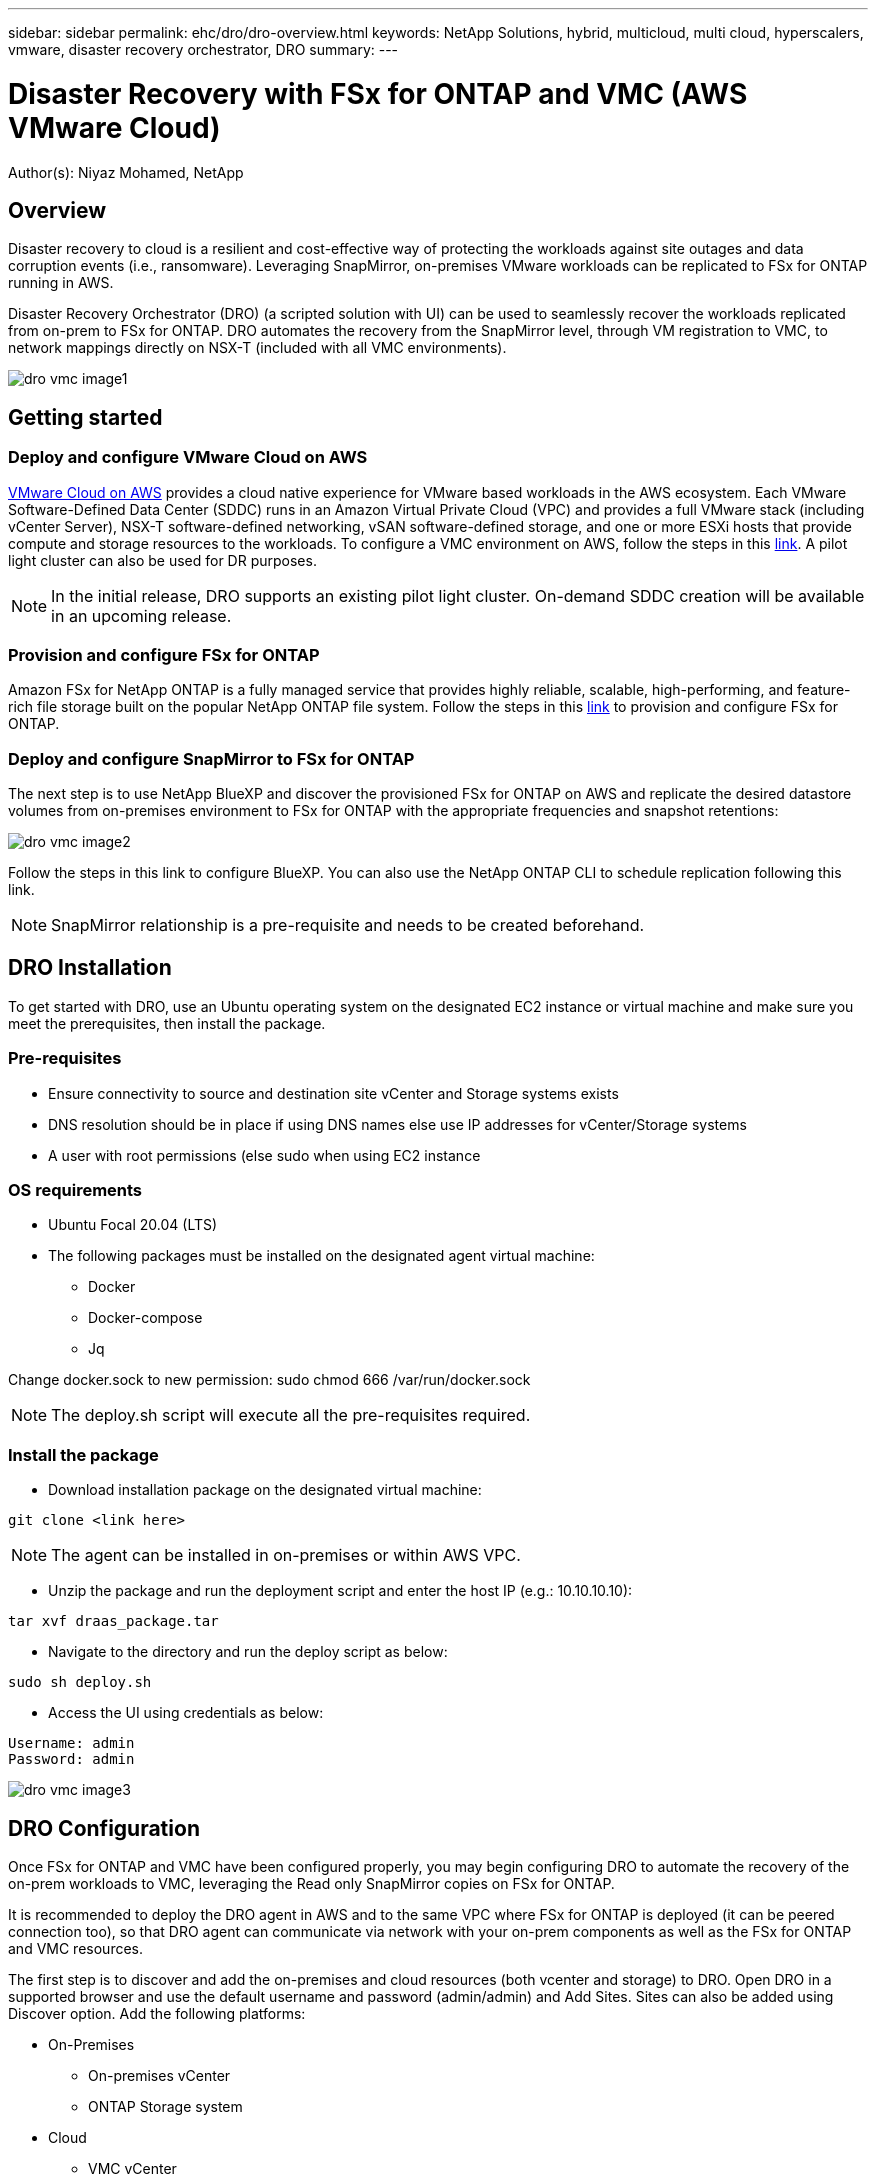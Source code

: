 ---
sidebar: sidebar
permalink: ehc/dro/dro-overview.html
keywords: NetApp Solutions, hybrid, multicloud, multi cloud, hyperscalers, vmware, disaster recovery orchestrator, DRO
summary:
---

= Disaster Recovery with FSx for ONTAP and VMC (AWS VMware Cloud)
:hardbreaks:
:nofooter:
:icons: font
:linkattrs:
:imagesdir: ./../../media/

[.lead]
Author(s): Niyaz Mohamed, NetApp

== Overview

Disaster recovery to cloud is a resilient and cost-effective way of protecting the workloads against site outages and data corruption events (i.e., ransomware).  Leveraging SnapMirror, on-premises VMware workloads can be replicated to FSx for ONTAP running in AWS.  

Disaster Recovery Orchestrator (DRO) (a scripted solution with UI) can be used to seamlessly recover the workloads replicated from on-prem to FSx for ONTAP.  DRO automates the recovery from the SnapMirror level, through VM registration to VMC, to network mappings directly on NSX-T (included with all VMC environments).

image::dro-vmc-image1.png[]

== Getting started  

=== Deploy and configure VMware Cloud on AWS

link:https://www.vmware.com/products/vmc-on-aws.html[VMware Cloud on AWS] provides a cloud native experience for VMware based workloads in the AWS ecosystem. Each VMware Software-Defined Data Center (SDDC) runs in an Amazon Virtual Private Cloud (VPC) and provides a full VMware stack (including vCenter Server), NSX-T software-defined networking, vSAN software-defined storage, and one or more ESXi hosts that provide compute and storage resources to the workloads. To configure a VMC environment on AWS, follow the steps in this link:https://docs.netapp.com/us-en/netapp-solutions/ehc/aws/aws-setup.html[link]. A pilot light cluster can also be used for DR purposes. 

NOTE: In the initial release, DRO supports an existing pilot light cluster. On-demand SDDC creation will be available in an upcoming release.  

=== Provision and configure FSx for ONTAP

Amazon FSx for NetApp ONTAP is a fully managed service that provides highly reliable, scalable, high-performing, and feature-rich file storage built on the popular NetApp ONTAP file system. Follow the steps in this link:https://docs.netapp.com/us-en/netapp-solutions/ehc/aws/aws-native-overview.html[link] to provision and configure FSx for ONTAP.

=== Deploy and configure SnapMirror to FSx for ONTAP

The next step is to use NetApp BlueXP and discover the provisioned FSx for ONTAP on AWS and replicate the desired datastore volumes from on-premises environment to FSx for ONTAP with the appropriate frequencies and snapshot retentions:

image::dro-vmc-image2.png[]

Follow the steps in this link to configure BlueXP. You can also use the NetApp ONTAP CLI to schedule replication following this link.

NOTE: SnapMirror relationship is a pre-requisite and needs to be created beforehand.

== DRO Installation

To get started with DRO, use an Ubuntu operating system on the designated EC2 instance or virtual machine and make sure you meet the prerequisites, then install the package.

=== Pre-requisites

* Ensure connectivity to source and destination site vCenter and Storage systems exists
* DNS resolution should be in place if using DNS names else use IP addresses for vCenter/Storage systems 
* A user with root permissions (else sudo when using EC2 instance

=== OS requirements

* Ubuntu Focal 20.04 (LTS)
* The following packages must be installed on the designated agent virtual machine: 
** Docker 
** Docker-compose 
** Jq 

Change docker.sock to new permission:  sudo chmod 666 /var/run/docker.sock 

NOTE: The deploy.sh script will execute all the pre-requisites required.

=== Install the package

* Download installation package on the designated virtual machine: 
----
git clone <link here>
----

NOTE: The agent can be installed in on-premises or within AWS VPC.

* Unzip the package and run the deployment script and enter the host IP (e.g.: 10.10.10.10):  
----
tar xvf draas_package.tar
----

* Navigate to the directory and run the deploy script as below:
----
sudo sh deploy.sh  
----

* Access the UI using credentials as below:
----
Username: admin
Password: admin
----

image::dro-vmc-image3.png[]

== DRO Configuration

Once FSx for ONTAP and VMC have been configured properly, you may begin configuring DRO to automate the recovery of the on-prem workloads to VMC, leveraging the Read only SnapMirror copies on FSx for ONTAP.

It is recommended to deploy the DRO agent in AWS and to the same VPC where FSx for ONTAP is deployed (it can be peered connection too), so that DRO agent can communicate via network with your on-prem components as well as the FSx for ONTAP and VMC resources.

The first step is to discover and add the on-premises and cloud resources (both vcenter and storage) to DRO. Open DRO in a supported browser and use the default username and password (admin/admin) and Add Sites. Sites can also be added using Discover option.  Add the following platforms:

* On-Premises
** On-premises vCenter
** ONTAP Storage system
* Cloud
** VMC vCenter
** FSx for ONTAP

image::dro-vmc-image4.png[]

image::dro-vmc-image5.png[]

Once added, DRO will perform an automatic discovery and display the VMs that have corresponding SnapMirror replicas from the source storage to FSx for ONTAP.  DRO will automatically detect the networks and portgroups used by the VMs and will populate them. 

image::dro-vmc-image6.png[]

Next step is to group the required VMs into their functional groups as resource groups.

=== Resource Groupings

Once the platforms have been added, group the VMs you want to recover into resource groups.  DRO resource groups allow you to group set of dependent VMs into logical groups that contain their boot orders, boot delays, as well as optional application validations that can be executed upon recovery.

To start creating resource groups, click on the “Create New Resource Group” menu item.

. Access Resource groups, click on “Create New Resource Group”.
. On the “New resource group”, select the Source site from the dropdown and click “Create”
. Provide Resource Group Details and click on “Continue”
. Select appropriate VMs using the search option.
. Select the Boot Order and Boot delay (secs) for all the selected VMs. Set the order of power on sequence by selecting each virtual machine and setting up the priority for it. 3 is the default value for all virtual machines.
+
Options are as follows: 
+
1 – The first virtual machine to power on
3 – Default
5 – The last virtual machine to power on

. Click on “Create Resource Group”.

image::dro-vmc-image7.png[]

=== Replication Plans

To recover applications in the event of a disaster, a plan is necessary. Select the source and destination vCenter platforms from the drop down and pick the resource groups to be included in this plan, along with the grouping of how applications should be restored and powered on (i.e. domain controllers, then tier-1, then tier-2, etc). These are often called as blueprints as well. To define the recovery plan, navigate to the “Replication Plan” tab and click on New Replication Plan. 

To start creating replication plan, click on the “Create New Replication Plan”.

. Access Replication Plans, click on “Create New Replication Plan”.
+
image::dro-vmc-image8.png[]

. On the “New Replication Plan”, provide a name for plan and add recovery mappings by selecting Source Site, associated vCenter, Destination Site and associated vCenter.  
+
image::dro-vmc-image9.png[]

. Once Recovery mapping is done, select the cluster mapping.
+
image::dro-vmc-image10.png[]

. Select Resource Group Details and click on “Continue”

. Set Execution Order for Resource Group. This option enables to select the sequence of operations when multiple resource groups exist. 

. Once done, select Network Mapping to the appropriate segment.  The segments should already be provisioned within VMC and to map the VMs to those, select the appropriate segment.	

. Based on the selection of VMs, datastore mappings will be automatically selected.
+
NOTE: SnapMirror is at the volume level and hence all VMs will be replicated to the replication destination. Make sure to select all VMs that are part of the datastore. If not selected, only the virtual machines that are part of the replication plan will be processed.
+
image::dro-vmc-image11.png[]

. Under VM details, optionally resize the VMs CPU/RAM parameters; which can be very helpful when recovering large environments to smaller target clusters or for conducting DR tests without having to provision a one-to-one physical VMware infrastructure. Also modify the Boot Order and Boot delay (secs) for all the selected VMs across the resource groups. This is an additional option to modify the boot order if any changes required from what was selected during Resource group boot order selection. By default, the boot order selected during resource group selection is used, however any modifications can be done at this stage. 

. Click on “Create Replication Plan”.
+
image::dro-vmc-image12.png[]

Once the replication plan is created, failover, Test failover or migrate option can be exercised depending on the requirements. During failover and test failover options, the most recent SnapMirror snapshot is used, or a specific snapshot can be selected from a point-in-time snapshot (per the retention policy of the SnapMirror).  The point-in-time option can be very beneficial if facing a corruption event like ransomware, where the most recent replicas are already compromised or encrypted.  DRO will show all available point-in-times.  To trigger failover or test failover with the configuration specified in replication plan as is, you can click on Failover or Test failover.  

image::dro-vmc-image13.png[]
image::dro-vmc-image14.png[]

Replication plan can be monitored in the task menu:

image::dro-vmc-image15.png[]

Once the failover is triggered, the recovered items can be seen in the VMC vCenter (VMs, networks, datastores).  By default, the VMs will be recovered to Workload folder.

image::dro-vmc-image16.png[]

Failback can be triggered at the Replication Plan level. In case of Test Failover, tear down option can be used to rollback the changes and remove flexclone. For failback related to failover, it is a 2 step process. Select the Replication Plan and select “Reverse Data sync”. 

image::dro-vmc-image17.png[]

Once done, trigger failback to move back to original production site.

image::dro-vmc-image18.png[]
image::dro-vmc-image19.png[]

From NetApp BlueXP, we can see the replication health as broken off for the appropriate volumes (that get mapped to VMC as Read/Write volumes).  During test failover, DRO does not map the destination/replica volume.  Instead, it takes a FlexClone of the required SnapMirror (or Snapshot) and exposes the FlexClone, which does not consume additional physical capacity for FSx for ONTAP, and ensures that the volume is not modified, and replica jobs can continue even during DR tests or triage workflows.   Additionally, this ensures that if errors occur or corrupted data is recovered, the recovery can be cleaned up without the risk of the replica being destroyed

=== Ransomware Recovery

Recovering from ransomware can be a daunting task.  Specifically, it can be hard for IT organizations to pin-point what the “safe point of return is”, and once that’s determined, how to ensure that recovered workloads are safeguarded from the attacks reoccurring (from sleeping malware or through vulnerable applications).

DRO addresses these concerns by allowing organizations to recover from any available point-in-time and ensuring that the workloads are recovered to functional-yet-isolated networks, so that applications can function and communicate with each other, but are not exposed to any North-South traffic, giving security teams a safe place to conduct forensics – making sure there is no hidden/sleeping malware.

== Benefits
* Leverage the efficient and resilient replication of SnapMirror
* Recover to any available point-in-time, leveraging ONTAP snapshot retention
* Fully automate all required steps to recover hundreds to thousands of VMs, from the storage, compute, network, and application validation steps
* Workload recovery leverages ONTAP FlexClones – which don’t manipulate the replicated volume
** Avoid any risk of data corruption on the volumes/snapshots
** Avoid replication interruptions during DR test workflows
** Leverage the DR data and cloud compute for workflows beyond DR, such as DevTest, security testing, patch/upgrade testing, remediation testing
* CPU and RAM optimization can help lower the cloud costs by allowing recoveries to smaller compute clusters
